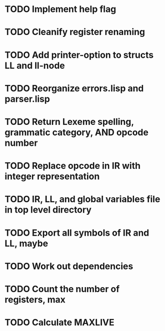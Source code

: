 * TODO Implement help flag
* TODO Cleanify register renaming
* TODO Add printer-option to structs LL and ll-node
* TODO Reorganize errors.lisp and parser.lisp
* TODO Return Lexeme spelling, grammatic category, AND opcode number
* TODO Replace opcode in IR with integer representation
* TODO IR, LL, and global variables file in top level directory
* TODO Export all symbols of IR and LL, maybe
* TODO Work out dependencies
* TODO Count the number of registers, max
* TODO Calculate MAXLIVE
